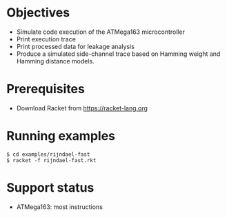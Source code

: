 * Objectives
- Simulate code execution of the ATMega163 microcontroller
- Print execution trace
- Print processed data for leakage analysis
- Produce a simulated side-channel trace based on Hamming weight and Hamming distance models.

* Prerequisites
- Download Racket from https://racket-lang.org

* Running examples

#+BEGIN_SRC shell
$ cd examples/rijndael-fast
$ racket -f rijndael-fast.rkt
#+END_SRC


* Support status
- ATMega163: most instructions
